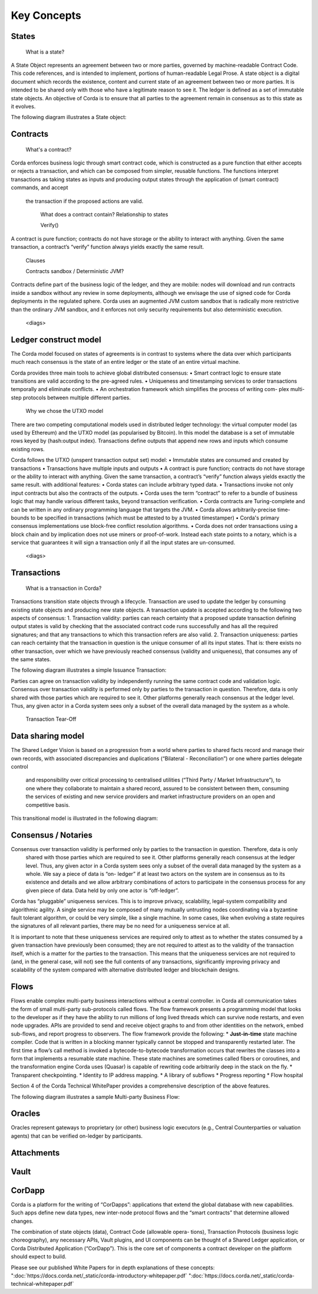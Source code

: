 Key Concepts
============

States
------
    What is a state?
A State Object represents an agreement between two or more parties, governed by machine-readable Contract Code.
This code references, and is intended to implement, portions of human-readable Legal Prose.
A state object is a digital document which records the existence, content and current state of an agreement between
two or more parties. It is intended to be shared only with those who have a legitimate reason to see it.
The ledger is defined as a set of immutable state objects.
An objective of Corda is to ensure that all parties to the agreement remain in consensus as to this state as it evolves.

The following diagram illustrates a State object:

.. image:: whitepaper/images/partiesto.png

    What can we represent in a state?

Contracts
---------
    What's a contract?
Corda enforces business logic through smart contract code, which is constructed as a pure function that either accepts
or rejects a transaction, and which can be composed from simpler, reusable functions. The functions interpret transactions
as taking states as inputs and producing output states through the application of (smart contract) commands, and accept
 the transaction if the proposed actions are valid.

    What does a contract contain?
    Relationship to states

    Verify()
A contract is pure function; contracts do not have storage or the ability to interact with anything.
Given the same transaction, a contract’s “verify” function always yields exactly the same result.

    Clauses

    Contracts sandbox / Deterministic JVM?
Contracts define part of the business logic of the ledger, and they are mobile: nodes will download and run contracts
inside a sandbox without any review in some deployments, although we envisage the use of signed code for Corda deployments in the regulated sphere.
Corda uses an augmented JVM custom sandbox that is radically more restrictive than the ordinary JVM sandbox, and it enforces
not only security requirements but also deterministic execution.

    <diags>

Ledger construct model
----------------------
The Corda model focused on states of agreements is in contrast to systems where the data over which participants much
reach consensus is the state of an entire ledger or the state of an entire virtual machine.

Corda provides three main tools to achieve global distributed consensus:
• Smart contract logic to ensure state transitions are valid according to the pre-agreed rules.
• Uniqueness and timestamping services to order transactions temporally and eliminate conflicts.
• An orchestration framework which simplifies the process of writing com- plex multi-step protocols between multiple different parties.

    Why we chose the UTXO model
There are two competing computational models used in distributed ledger technology: the virtual computer model (as used
by Ethereum) and the UTXO model (as popularised by Bitcoin). In this model the database is a set of immutable rows keyed
by (hash:output index). Transactions define outputs that append new rows and inputs which consume existing rows.

Corda follows the UTXO (unspent transaction output set) model:
• Immutable states are consumed and created by transactions
• Transactions have multiple inputs and outputs
• A contract is pure function; contracts do not have storage or the ability to interact with anything.
Given the same transaction, a contract’s “verify” function always yields exactly the same result.
with additional features:
• Corda states can include arbitrary typed data.
• Transactions invoke not only input contracts but also the contracts of the outputs.
• Corda uses the term “contract” to refer to a bundle of business logic that may handle various different tasks,
beyond transaction verification.
• Corda contracts are Turing-complete and can be written in any ordinary programming language that targets the JVM.
• Corda allows arbitrarily-precise time-bounds to be specified in transactions (which must be attested to by a trusted timestamper)
• Corda's primary consensus implementations use block-free conflict resolution algorithms.
• Corda does not order transactions using a block chain and by implication does not use miners or proof-of-work. Instead
each state points to a notary, which is a service that guarantees it will sign a transaction only if all the input states are un-consumed.

    <diags>

Transactions
------------
    What is a transaction in Corda?
Transactions transition state objects through a lifecycle.
Transaction are used to update the ledger by consuming existing state objects and producing new state objects.
A transaction update is accepted according to the following two aspects of consensus:
1. Transaction validity: parties can reach certainty that a proposed update transaction defining output states is valid
by checking that the associated contract code runs successfully and has all the required signatures; and that any
transactions to which this transaction refers are also valid.
2. Transaction uniqueness: parties can reach certainty that the transaction in question is the unique consumer of all its
input states. That is: there exists no other transaction, over which we have previously reached consensus (validity and uniqueness), that consumes any of the same states.

The following diagram illustrates a simple Issuance Transaction:

.. image:: whitepaper/images/cash.png

    <diags>

    Elements of a transaction

    When is a transaction valid? / invalid?
Parties can agree on transaction validity by independently running the same contract code and validation logic.
Consensus over transaction validity is performed only by parties to the transaction in question. Therefore, data is only
shared with those parties which are required to see it. Other platforms generally reach consensus at the ledger level.
Thus, any given actor in a Corda system sees only a subset of the overall data managed by the system as a whole.

    Transaction Tear-Off

Data sharing model
------------------
The Shared Ledger Vision is based on a progression from a world where parties to shared facts record and manage their own
records, with associated discrepancies and duplications (“Bilateral - Reconciliation”) or one where parties delegate control
 and responsibility over critical processing to centralised utilities (“Third Party / Market Infrastructure”), to one where
 they collaborate to maintain a shared record, assured to be consistent between them, consuming the services of existing
 and new service providers and market infrastructure providers on an open and competitive basis.

This transitional model is illustrated in the following diagram:

.. image:: whitepaper/images/shared-logic.png


Consensus / Notaries
--------------------
Consensus over transaction validity is performed only by parties to the transaction in question. Therefore, data is only
 shared with those parties which are required to see it. Other platforms generally reach consensus at the ledger level.
 Thus, any given actor in a Corda system sees only a subset of the overall data managed by the system as a whole.
 We say a piece of data is “on- ledger” if at least two actors on the system are in consensus as to its existence and
 details and we allow arbitrary combinations of actors to participate in the consensus process for any given piece of data.
 Data held by only one actor is “off-ledger”.

Corda has “pluggable” uniqueness services. This is to improve privacy, scalability, legal-system compatibility and
algorithmic agility. A single service may be composed of many mutually untrusting nodes coordinating via a byzantine
fault tolerant algorithm, or could be very simple, like a single machine. In some cases, like when evolving a state
requires the signatures of all relevant parties, there may be no need for a uniqueness service at all.

It is important to note that these uniqueness services are required only to attest as to whether the states consumed by
a given transaction have previously been consumed; they are not required to attest as to the validity of the transaction
itself, which is a matter for the parties to the transaction. This means that the uniqueness services are not required to
(and, in the general case, will not) see the full contents of any transactions, significantly improving privacy and scalability
of the system compared with alternative distributed ledger and blockchain designs.



Flows
-----
Flows enable complex multi-party business interactions without a central controller.
in Corda all communication takes the form of small multi-party sub-protocols called flows.
The flow framework presents a programming model that looks to the developer as if they have the ability to run millions
of long lived threads which can survive node restarts, and even node upgrades. APIs are provided to send and receive
object graphs to and from other identities on the network, embed sub-flows, and report progress to observers.
The flow framework provide the following:
* **Just-in-time** state machine compiler. Code that is written in a blocking manner typically cannot be stopped and transparently
restarted later. The first time a flow’s call method is invoked a bytecode-to-bytecode transformation occurs that
rewrites the classes into a form that implements a resumable state machine. These state machines are sometimes called fibers
or coroutines, and the transformation engine Corda uses (Quasar) is capable of rewriting code arbitrarily deep in the stack on the fly.
* Transparent checkpointing.
* Identity to IP address mapping.
* A library of subflows
* Progress reporting
* Flow hospital

Section 4 of the Corda Technical WhitePaper provides a comprehensive description of the above features.

The following diagram illustrates a sample Multi-party Business Flow:

.. image:: resources/flow-diagram.png

Oracles
-------
Oracles represent gateways to proprietary (or other) business logic executors (e.g., Central Counterparties or valuation agents)
that can be verified on-ledger by participants.

Attachments
-----------

Vault
-----

CorDapp
-------
Corda is a platform for the writing of “CorDapps”: applications that extend the global database with new capabilities.
Such apps define new data types, new inter-node protocol flows and the “smart contracts” that determine allowed changes.

The combination of state objects (data), Contract Code (allowable opera- tions), Transaction Protocols (business logic
choreography), any necessary APIs, Vault plugins, and UI components can be thought of a Shared Ledger application,
or Corda Distributed Application (“CorDapp”). This is the core set of components a contract developer on the platform
should expect to build.

Please see our published White Papers for in depth explanations of these concepts:
":doc:`https://docs.corda.net/_static/corda-introductory-whitepaper.pdf`
":doc:`https://docs.corda.net/_static/corda-technical-whitepaper.pdf`
